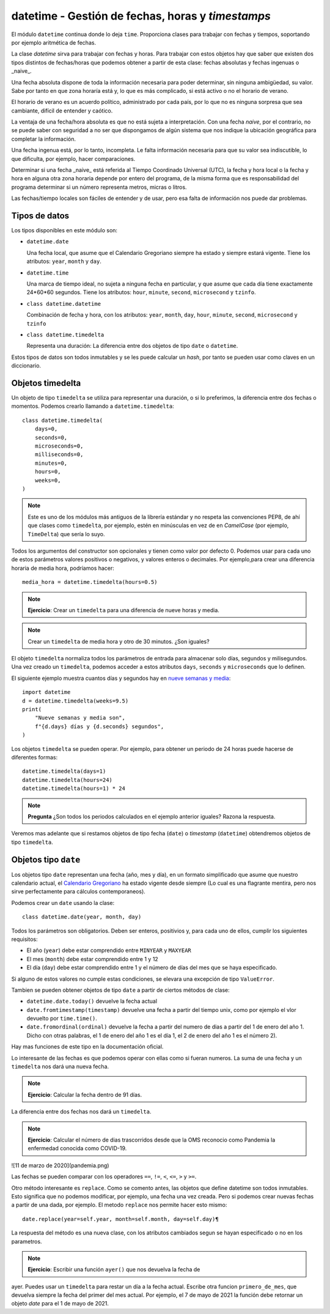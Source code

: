 datetime - Gestión de fechas, horas y *timestamps*
==================================================

El módulo ``datetime`` continua donde lo deja ``time``. Proporciona
clases para trabajar con fechas y tiempos, soportando por
ejemplo aritmética de fechas.

La clase *datetime* sirva para trabajar con fechas y horas. Para trabajar con
estos objetos hay que saber que existen dos tipos distintos de
fechas/horas que podemos obtener a partir de esta clase: fechas absolutas y
fechas ingenuas o _naive_.

Una fecha absoluta dispone de toda la información necesaria para poder
determinar, sin ninguna ambigüedad, su valor. Sabe por tanto en que zona horaría
está y, lo que es más complicado, si está activo o  no el horario de verano.

El horario de verano es un acuerdo político, administrado por cada país, por lo
que no es ninguna sorpresa que sea cambiante, difícil de entender y caótico.

La ventaja de una fecha/hora absoluta es que no está sujeta a interpretación.
Con una fecha *naive*, por el contrario, no se puede saber con seguridad
a no ser que dispongamos de algún sistema que nos indique la ubicación
geográfica para completar la información.

Una fecha ingenua está, por lo tanto, incompleta. Le falta información necesaria
para que su valor sea indiscutible, lo que dificulta, por ejemplo, hacer
comparaciones.

Determinar si una fecha _naive_ está referida al Tiempo Coordinado Universal
(UTC), la fecha y hora local o la fecha y hora en alguna otra zona horaria
depende por entero del programa, de la misma forma que es responsabilidad del
programa determinar si un número representa metros, micras o litros.

Las fechas/tiempo locales son fáciles de entender y de usar, pero esa falta de
información nos puede dar problemas.

Tipos de datos
--------------

Los tipos disponibles en este módulo son:

- ``datetime.date``

  Una fecha local, que asume que el Calendario Gregoriano siempre ha estado y
  siempre estará vigente. Tiene los atributos: ``year``, ``month`` y ``day``.

- ``datetime.time``

  Una marca de tiempo ideal, no sujeta a ninguna fecha en particular, y que
  asume que cada día tiene exactamente 24*60*60 segundos. Tiene los atributos:
  ``hour``, ``minute``, ``second``, ``microsecond`` y ``tzinfo``.

- ``class datetime.datetime``

  Combinación de fecha y hora, con los atributos: ``year``, ``month``, ``day``,
  ``hour``, ``minute``, ``second``, ``microsecond`` y ``tzinfo``

- ``class datetime.timedelta``

  Representa una duración: La diferencia entre dos objetos de tipo ``date`` o
  ``datetime``.

Estos tipos de datos son todos inmutables y se les puede calcular un *hash*, por tanto
se pueden usar como claves en un diccionario.

Objetos timedelta
-----------------

Un objeto de tipo ``timedelta`` se utiliza para representar una duración, o si
lo preferimos, la diferencia entre dos fechas o momentos. Podemos crearlo
llamando a ``datetime.timedelta``::

    class datetime.timedelta(
        days=0,
        seconds=0,
        microseconds=0,
        milliseconds=0,
        minutes=0,
        hours=0,
        weeks=0,
    )

.. note:: Este es uno de los módulos más antiguos de la librería estándar y no
   respeta las convenciones PEP8, de ahí que clases como ``timedelta``, por
   ejemplo, estén en minúsculas en vez de en *CamelCase* (por ejemplo,
   ``TimeDelta``) que sería lo suyo.

Todos los argumentos del constructor son opcionales y tienen como valor por
defecto 0. Podemos usar para cada uno de estos parámetros valores positivos o
negativos, y valores enteros o decimales. Por ejemplo,para crear una diferencia
horaria de media hora, podríamos hacer::

    media_hora = datetime.timedelta(hours=0.5)

.. note:: **Ejercicio**: Crear un ``timedelta`` para una diferencia de nueve
   horas y media.

.. note:: Crear un ``timedelta`` de media hora y otro de 30 minutos. ¿Son
    iguales?

El objeto ``timedelta`` normaliza todos los parámetros de entrada para
almacenar solo días, segundos y milisegundos. Una vez creado un ``timedelta``,
podemos acceder a estos atributos ``days``, ``seconds`` y ``microseconds`` que
lo definen.

.. image:: nueve-semanas-y-media.png
  :width: 600
  :alt: Nueve semanas y media

El siguiente ejemplo muestra cuantos días y segundos hay en 
`nueve semanas y media`_::

    import datetime
    d = datetime.timedelta(weeks=9.5) 
    print(
        "Nueve semanas y media son",
        f"{d.days} días y {d.seconds} segundos",
    )

Los objetos ``timedelta`` se pueden operar. Por ejemplo, para obtener un
periodo de 24 horas puede hacerse de diferentes formas::

    datetime.timedelta(days=1)
    datetime.timedelta(hours=24)
    datetime.timedelta(hours=1) * 24

.. Note:: **Pregunta** ¿Son todos los periodos calculados en el ejemplo
   anterior iguales? Razona la respuesta.

Veremos mas adelante que si restamos objetos de tipo fecha (``date``) o
*timestamp* (``datetime``) obtendremos objetos de tipo ``timedelta``.

Objetos tipo ``date``
---------------------

Los objetos tipo ``date`` representan una fecha (año, mes y día), en un formato
simplificado que asume que nuestro calendario actual, el `Calendario
Gregoriano`_ ha estado vigente desde siempre (Lo cual es una flagrante mentira,
pero nos sirve perfectamente para cálculos contemporaneos).

Podemos crear un ``date`` usando la clase::

    class datetime.date(year, month, day)

Todos los parámetros son obligatorios. Deben ser enteros, positivios y, para
cada uno de ellos, cumplir los siguientes requisitos:

- El año (``year``) debe estar comprendido entre ``MINYEAR`` y ``MAXYEAR``

- El mes (``month``) debe estar comprendido entre 1 y 12

- El día (``day``) debe estar comprendido entre 1 y el número de días del mes
  que se haya especificado.

Si alguno de estos valores no cumple estas condiciones, se elevara una
excepción de tipo ``ValueError``.

Tambien se pueden obtener objetos de tipo ``date`` a partir de ciertos
métodos de clase:

- ``datetime.date.today()`` devuelve la fecha actual

- ``date.fromtimestamp(timestamp)`` devuelve una fecha a partir del tiempo
  unix, como por ejemplo el vlor devuelto por ``time.time()``.

- ``date.fromordinal(ordinal)`` devuelve la fecha a partir del numero de dias a
  partir del 1 de enero del año 1. Dicho con otras palabras, el 1 de enero del
  año 1 es el día 1, el 2 de enero del año 1 es el número 2).

Hay mas funciones de este tipo en la documentación oficial.

Lo interesante de las fechas es que podemos  operar con ellas como si fueran
numeros. La suma de una fecha y un ``timedelta`` nos dará una nueva fecha.

.. note:: **Ejercicio**: Calcular la fecha dentro de 91 días.


La diferencia entre dos fechas nos dará un ``timedelta``.

.. note:: **Ejercicio**: Calcular el número de dias trascorridos desde que la
   OMS reconocio como Pandemia la enfermedad conocida como COVID-19.

![11 de marzo de 2020](pandemia.png)

Las fechas se pueden comparar con los operadores ``==``, ``!=``, ``<``, ``<=``,
``>`` y ``>=``.

Otro método interesante es ``replace``. Como se comento antes, las objetos que
define datetime son todos inmutables. Esto significa que no podemos modificar,
por ejemplo, una fecha una vez creada. Pero si podemos crear nuevas fechas a
partir de una dada, por ejemplo. El metodo ``replace`` nos permite hacer esto
mismo::

    date.replace(year=self.year, month=self.month, day=self.day)¶

La respuesta del método es una nueva clase, con los atributos cambiados segun
se hayan especificado o no en los parametros.

.. note:: **Ejercicio**: Escribir una función ``ayer()`` que nos devuelva la fecha de
ayer. Puedes usar un ``timedelta`` para restar un día a la fecha actual.
Escribe otra funcion ``primero_de_mes``, que devuelva siempre la fecha del
primer del mes actual. Por ejemplo, el 7 de mayo de 2021 la función debe
retornar un objeto `date` para el 1 de mayo de 2021.


.. _Nueve semanas y media: https://www.imdb.com/title/tt0091635/
.. _Calendario Gregoriano: https://es.wikipedia.org/wiki/Calendario_gregoriano

